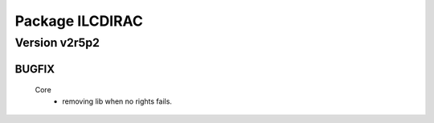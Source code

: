 ----------------
Package ILCDIRAC
----------------

Version v2r5p2
--------------

BUGFIX
::::::

 Core
  - removing lib when no rights fails.

